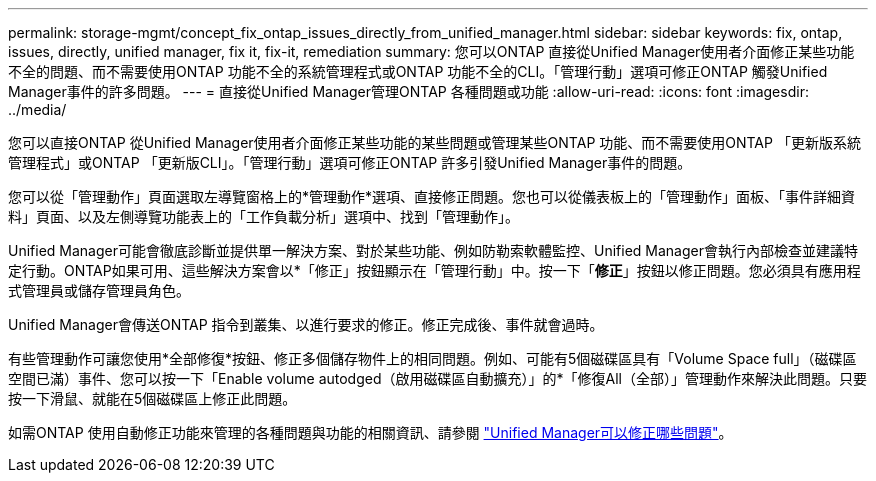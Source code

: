 ---
permalink: storage-mgmt/concept_fix_ontap_issues_directly_from_unified_manager.html 
sidebar: sidebar 
keywords: fix, ontap, issues, directly, unified manager, fix it, fix-it, remediation 
summary: 您可以ONTAP 直接從Unified Manager使用者介面修正某些功能不全的問題、而不需要使用ONTAP 功能不全的系統管理程式或ONTAP 功能不全的CLI。「管理行動」選項可修正ONTAP 觸發Unified Manager事件的許多問題。 
---
= 直接從Unified Manager管理ONTAP 各種問題或功能
:allow-uri-read: 
:icons: font
:imagesdir: ../media/


[role="lead"]
您可以直接ONTAP 從Unified Manager使用者介面修正某些功能的某些問題或管理某些ONTAP 功能、而不需要使用ONTAP 「更新版系統管理程式」或ONTAP 「更新版CLI」。「管理行動」選項可修正ONTAP 許多引發Unified Manager事件的問題。

您可以從「管理動作」頁面選取左導覽窗格上的*管理動作*選項、直接修正問題。您也可以從儀表板上的「管理動作」面板、「事件詳細資料」頁面、以及左側導覽功能表上的「工作負載分析」選項中、找到「管理動作」。

Unified Manager可能會徹底診斷並提供單一解決方案、對於某些功能、例如防勒索軟體監控、Unified Manager會執行內部檢查並建議特定行動。ONTAP如果可用、這些解決方案會以*「修正」按鈕顯示在「管理行動」中。按一下「*修正*」按鈕以修正問題。您必須具有應用程式管理員或儲存管理員角色。

Unified Manager會傳送ONTAP 指令到叢集、以進行要求的修正。修正完成後、事件就會過時。

有些管理動作可讓您使用*全部修復*按鈕、修正多個儲存物件上的相同問題。例如、可能有5個磁碟區具有「Volume Space full」（磁碟區空間已滿）事件、您可以按一下「Enable volume autodged（啟用磁碟區自動擴充）」的*「修復All（全部）」管理動作來解決此問題。只要按一下滑鼠、就能在5個磁碟區上修正此問題。

如需ONTAP 使用自動修正功能來管理的各種問題與功能的相關資訊、請參閱 link:../storage-mgmt/reference_what_ontap_issues_can_unified_manager_fix.html["Unified Manager可以修正哪些問題"]。
